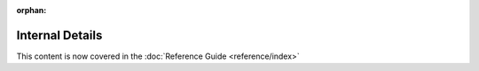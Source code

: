 :orphan:

================
Internal Details
================

This content is now covered in the :doc:`Reference Guide <reference/index>`

